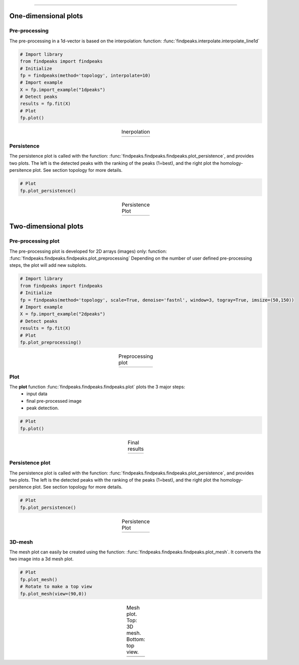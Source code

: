 .. _code_directive:

-------------------------------------

One-dimensional plots
-------------------------------------

Pre-processing
'''''''''''''''
The pre-processing in a 1d-vector is based on the interpolation: function: :func:`findpeaks.interpolate.interpolate_line1d`

.. code:: python

    # Import library
    from findpeaks import findpeaks
    # Initialize
    fp = findpeaks(method='topology', interpolate=10)
    # Import example
    X = fp.import_example("1dpeaks")
    # Detect peaks
    results = fp.fit(X)
    # Plot
    fp.plot()

.. |figP4| image:: ../figs/1dpeaks_interpolate_original.png
.. |figP5| image:: ../figs/1dpeaks_interpolate.png

.. table:: Inerpolation
   :align: center

   +----------+----------+
   | |figP4|  | |figP5|  |
   +----------+----------+


Persistence
''''''''''''

The persistence plot is called with the function: :func:`findpeaks.findpeaks.findpeaks.plot_persistence`, and provides two plots.
The left is the detected peaks with the ranking of the peaks (1=best), and the right plot the homology-persitence plot. See section topology for more details.

.. code:: python

    # Plot
    fp.plot_persistence()


.. |figP6| image:: ../figs/1d_plot_persistence.png

.. table:: Persistence Plot
   :align: center

   +----------+
   | |figP6|  |
   +----------+
   
   
Two-dimensional plots
-------------------------------------

Pre-processing plot
'''''''''''''''''''''
The pre-processing plot is developed for 2D arrays (images) only: function: :func:`findpeaks.findpeaks.findpeaks.plot_preprocessing`
Depending on the number of user defined pre-processing steps, the plot will add new subplots.

.. code:: python

    # Import library
    from findpeaks import findpeaks
    # Initialize
    fp = findpeaks(method='topology', scale=True, denoise='fastnl', window=3, togray=True, imsize=(50,150))
    # Import example
    X = fp.import_example("2dpeaks")
    # Detect peaks
    results = fp.fit(X)
    # Plot
    fp.plot_preprocessing()


.. |figP0| image:: ../figs/plot_example_norm.png

.. table:: Preprocessing plot
   :align: center

   +----------+
   | |figP0|  |
   +----------+
   

Plot
''''''''''''

The **plot** function :func:`findpeaks.findpeaks.findpeaks.plot` plots the 3 major steps: 
    * input data
    * final pre-processed image 
    * peak detection.

.. code:: python

    # Plot
    fp.plot()


.. |figP1| image:: ../figs/plot_example1.png

.. table:: Final results
   :align: center

   +----------+
   | |figP1|  |
   +----------+
   

Persistence plot
''''''''''''''''''

The persistence plot is called with the function: :func:`findpeaks.findpeaks.findpeaks.plot_persistence`, and provides two plots.
The left is the detected peaks with the ranking of the peaks (1=best), and the right plot the homology-persitence plot. See section topology for more details.

.. code:: python

    # Plot
    fp.plot_persistence()


.. |figP2| image:: ../figs/plot_persistence.png

.. table:: Persistence Plot
   :align: center

   +----------+
   | |figP2|  |
   +----------+


3D-mesh
''''''''''''

The mesh plot can easily be created using the function: :func:`findpeaks.findpeaks.findpeaks.plot_mesh`.
It converts the two image into a 3d mesh plot.

.. code:: python

    # Plot
    fp.plot_mesh()
    # Rotate to make a top view
    fp.plot_mesh(view=(90,0))


.. |figP7| image:: ../figs/2dpeaks_mesh1_norm.png
.. |figP8| image:: ../figs/2dpeaks_mesh2_norm.png
.. |figP9| image:: ../figs/2dpeaks_mesh3_norm.png
.. |figP10| image:: ../figs/2dpeaks_mesh4_norm.png

.. table:: Mesh plot. Top: 3D mesh. Bottom: top view.
   :align: center

   +----------+----------+
   | |figP7|  | |figP8|  |
   +----------+----------+
   | |figP9|  | |figP10| |
   +----------+----------+


.. raw:: html

	<hr>
	<center>
		<script async type="text/javascript" src="//cdn.carbonads.com/carbon.js?serve=CEADP27U&placement=erdogantgithubio" id="_carbonads_js"></script>
	</center>
	<hr>
